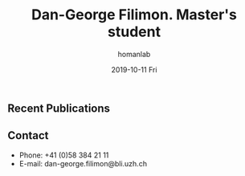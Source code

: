 #+TITLE:       Dan-George Filimon. Master's student
#+AUTHOR:      homanlab
#+EMAIL:       homanlab.zuerich@gmail.com
#+DATE:        2019-10-11 Fri
#+URI:         /people/%y/%m/%d/dan-george-filimon
#+KEYWORDS:    lab, Dan-George, contact, cv
#+TAGS:        lab, Dan-George, contact, cv
#+LANGUAGE:    en
#+OPTIONS:     H:3 num:nil toc:nil \n:nil ::t |:t ^:nil -:nil f:t *:t <:t
#+DESCRIPTION: Master's student
#+AVATAR:      https://homanlab.github.io/media/img/filimon.png

#+ATTR_HTML: :width 200px
[[https://homanlab.github.io/media/img/filimon.png]]

** Recent Publications

** Prizes, awards, fellowships                                     :noexport:

** Contact
#+ATTR_HTML: :target _blank
- Phone: +41 (0)58 384 21 11
- E-mail: dan-george.filimon@bli.uzh.ch

	
